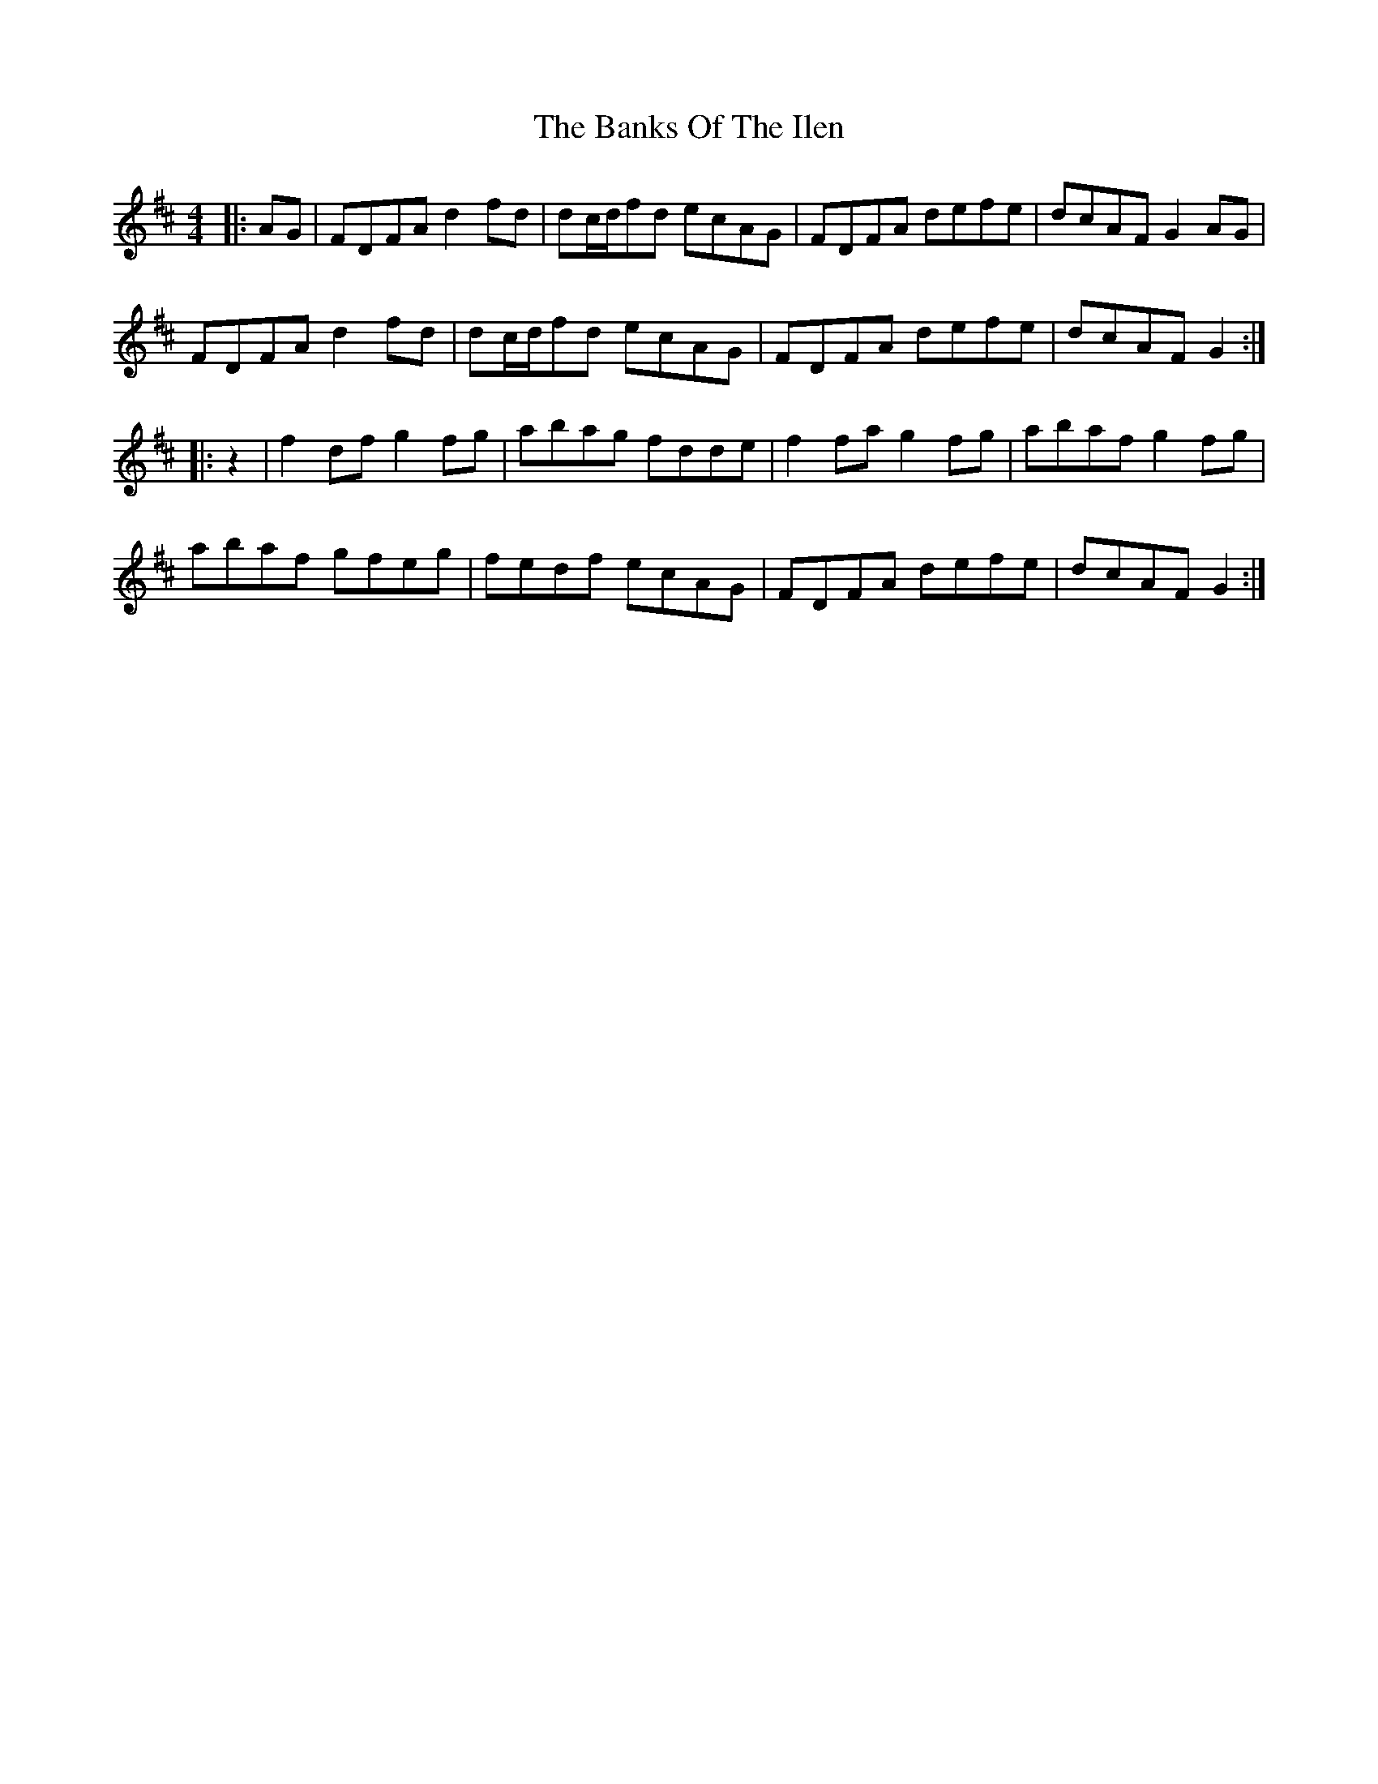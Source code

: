 X: 2752
T: Banks Of The Ilen, The
R: reel
M: 4/4
K: Dmajor
|:AG|FDFA d2fd|dc/d/fd ecAG|FDFA defe|dcAF G2AG|
FDFA d2fd|dc/d/fd ecAG|FDFA defe|dcAF G2:|
|:z2|f2df g2fg|abag fdde|f2fa g2fg|abaf g2fg|
abaf gfeg|fedf ecAG|FDFA defe|dcAF G2:|

